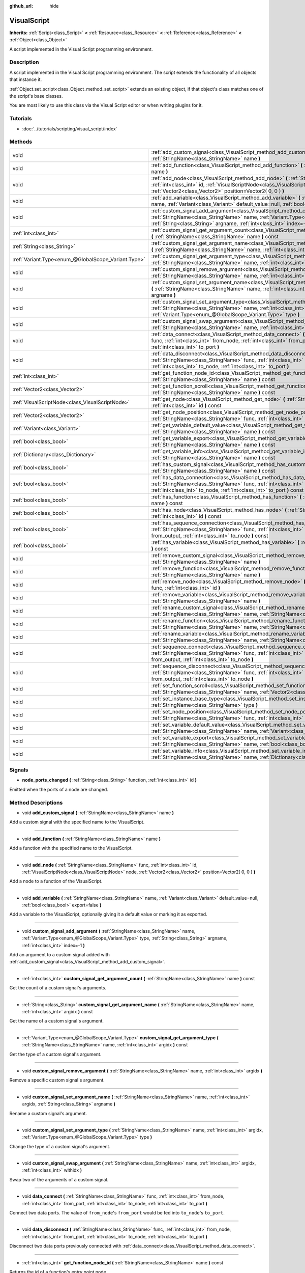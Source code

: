 :github_url: hide

.. Generated automatically by doc/tools/makerst.py in Godot's source tree.
.. DO NOT EDIT THIS FILE, but the VisualScript.xml source instead.
.. The source is found in doc/classes or modules/<name>/doc_classes.

.. _class_VisualScript:

VisualScript
============

**Inherits:** :ref:`Script<class_Script>` **<** :ref:`Resource<class_Resource>` **<** :ref:`Reference<class_Reference>` **<** :ref:`Object<class_Object>`

A script implemented in the Visual Script programming environment.

Description
-----------

A script implemented in the  Visual Script programming environment. The script extends the functionality of all objects that instance it.

:ref:`Object.set_script<class_Object_method_set_script>` extends an existing object, if that object's class matches one of the script's base classes.

You are most likely to use this class via the Visual Script editor or when writing plugins for it.

Tutorials
---------

- :doc:`../tutorials/scripting/visual_script/index`

Methods
-------

+-----------------------------------------------------+-----------------------------------------------------------------------------------------------------------------------------------------------------------------------------------------------------------------------------------------------------------------------------+
| void                                                | :ref:`add_custom_signal<class_VisualScript_method_add_custom_signal>` **(** :ref:`StringName<class_StringName>` name **)**                                                                                                                                                  |
+-----------------------------------------------------+-----------------------------------------------------------------------------------------------------------------------------------------------------------------------------------------------------------------------------------------------------------------------------+
| void                                                | :ref:`add_function<class_VisualScript_method_add_function>` **(** :ref:`StringName<class_StringName>` name **)**                                                                                                                                                            |
+-----------------------------------------------------+-----------------------------------------------------------------------------------------------------------------------------------------------------------------------------------------------------------------------------------------------------------------------------+
| void                                                | :ref:`add_node<class_VisualScript_method_add_node>` **(** :ref:`StringName<class_StringName>` func, :ref:`int<class_int>` id, :ref:`VisualScriptNode<class_VisualScriptNode>` node, :ref:`Vector2<class_Vector2>` position=Vector2( 0, 0 ) **)**                            |
+-----------------------------------------------------+-----------------------------------------------------------------------------------------------------------------------------------------------------------------------------------------------------------------------------------------------------------------------------+
| void                                                | :ref:`add_variable<class_VisualScript_method_add_variable>` **(** :ref:`StringName<class_StringName>` name, :ref:`Variant<class_Variant>` default_value=null, :ref:`bool<class_bool>` export=false **)**                                                                    |
+-----------------------------------------------------+-----------------------------------------------------------------------------------------------------------------------------------------------------------------------------------------------------------------------------------------------------------------------------+
| void                                                | :ref:`custom_signal_add_argument<class_VisualScript_method_custom_signal_add_argument>` **(** :ref:`StringName<class_StringName>` name, :ref:`Variant.Type<enum_@GlobalScope_Variant.Type>` type, :ref:`String<class_String>` argname, :ref:`int<class_int>` index=-1 **)** |
+-----------------------------------------------------+-----------------------------------------------------------------------------------------------------------------------------------------------------------------------------------------------------------------------------------------------------------------------------+
| :ref:`int<class_int>`                               | :ref:`custom_signal_get_argument_count<class_VisualScript_method_custom_signal_get_argument_count>` **(** :ref:`StringName<class_StringName>` name **)** const                                                                                                              |
+-----------------------------------------------------+-----------------------------------------------------------------------------------------------------------------------------------------------------------------------------------------------------------------------------------------------------------------------------+
| :ref:`String<class_String>`                         | :ref:`custom_signal_get_argument_name<class_VisualScript_method_custom_signal_get_argument_name>` **(** :ref:`StringName<class_StringName>` name, :ref:`int<class_int>` argidx **)** const                                                                                  |
+-----------------------------------------------------+-----------------------------------------------------------------------------------------------------------------------------------------------------------------------------------------------------------------------------------------------------------------------------+
| :ref:`Variant.Type<enum_@GlobalScope_Variant.Type>` | :ref:`custom_signal_get_argument_type<class_VisualScript_method_custom_signal_get_argument_type>` **(** :ref:`StringName<class_StringName>` name, :ref:`int<class_int>` argidx **)** const                                                                                  |
+-----------------------------------------------------+-----------------------------------------------------------------------------------------------------------------------------------------------------------------------------------------------------------------------------------------------------------------------------+
| void                                                | :ref:`custom_signal_remove_argument<class_VisualScript_method_custom_signal_remove_argument>` **(** :ref:`StringName<class_StringName>` name, :ref:`int<class_int>` argidx **)**                                                                                            |
+-----------------------------------------------------+-----------------------------------------------------------------------------------------------------------------------------------------------------------------------------------------------------------------------------------------------------------------------------+
| void                                                | :ref:`custom_signal_set_argument_name<class_VisualScript_method_custom_signal_set_argument_name>` **(** :ref:`StringName<class_StringName>` name, :ref:`int<class_int>` argidx, :ref:`String<class_String>` argname **)**                                                   |
+-----------------------------------------------------+-----------------------------------------------------------------------------------------------------------------------------------------------------------------------------------------------------------------------------------------------------------------------------+
| void                                                | :ref:`custom_signal_set_argument_type<class_VisualScript_method_custom_signal_set_argument_type>` **(** :ref:`StringName<class_StringName>` name, :ref:`int<class_int>` argidx, :ref:`Variant.Type<enum_@GlobalScope_Variant.Type>` type **)**                              |
+-----------------------------------------------------+-----------------------------------------------------------------------------------------------------------------------------------------------------------------------------------------------------------------------------------------------------------------------------+
| void                                                | :ref:`custom_signal_swap_argument<class_VisualScript_method_custom_signal_swap_argument>` **(** :ref:`StringName<class_StringName>` name, :ref:`int<class_int>` argidx, :ref:`int<class_int>` withidx **)**                                                                 |
+-----------------------------------------------------+-----------------------------------------------------------------------------------------------------------------------------------------------------------------------------------------------------------------------------------------------------------------------------+
| void                                                | :ref:`data_connect<class_VisualScript_method_data_connect>` **(** :ref:`StringName<class_StringName>` func, :ref:`int<class_int>` from_node, :ref:`int<class_int>` from_port, :ref:`int<class_int>` to_node, :ref:`int<class_int>` to_port **)**                            |
+-----------------------------------------------------+-----------------------------------------------------------------------------------------------------------------------------------------------------------------------------------------------------------------------------------------------------------------------------+
| void                                                | :ref:`data_disconnect<class_VisualScript_method_data_disconnect>` **(** :ref:`StringName<class_StringName>` func, :ref:`int<class_int>` from_node, :ref:`int<class_int>` from_port, :ref:`int<class_int>` to_node, :ref:`int<class_int>` to_port **)**                      |
+-----------------------------------------------------+-----------------------------------------------------------------------------------------------------------------------------------------------------------------------------------------------------------------------------------------------------------------------------+
| :ref:`int<class_int>`                               | :ref:`get_function_node_id<class_VisualScript_method_get_function_node_id>` **(** :ref:`StringName<class_StringName>` name **)** const                                                                                                                                      |
+-----------------------------------------------------+-----------------------------------------------------------------------------------------------------------------------------------------------------------------------------------------------------------------------------------------------------------------------------+
| :ref:`Vector2<class_Vector2>`                       | :ref:`get_function_scroll<class_VisualScript_method_get_function_scroll>` **(** :ref:`StringName<class_StringName>` name **)** const                                                                                                                                        |
+-----------------------------------------------------+-----------------------------------------------------------------------------------------------------------------------------------------------------------------------------------------------------------------------------------------------------------------------------+
| :ref:`VisualScriptNode<class_VisualScriptNode>`     | :ref:`get_node<class_VisualScript_method_get_node>` **(** :ref:`StringName<class_StringName>` func, :ref:`int<class_int>` id **)** const                                                                                                                                    |
+-----------------------------------------------------+-----------------------------------------------------------------------------------------------------------------------------------------------------------------------------------------------------------------------------------------------------------------------------+
| :ref:`Vector2<class_Vector2>`                       | :ref:`get_node_position<class_VisualScript_method_get_node_position>` **(** :ref:`StringName<class_StringName>` func, :ref:`int<class_int>` id **)** const                                                                                                                  |
+-----------------------------------------------------+-----------------------------------------------------------------------------------------------------------------------------------------------------------------------------------------------------------------------------------------------------------------------------+
| :ref:`Variant<class_Variant>`                       | :ref:`get_variable_default_value<class_VisualScript_method_get_variable_default_value>` **(** :ref:`StringName<class_StringName>` name **)** const                                                                                                                          |
+-----------------------------------------------------+-----------------------------------------------------------------------------------------------------------------------------------------------------------------------------------------------------------------------------------------------------------------------------+
| :ref:`bool<class_bool>`                             | :ref:`get_variable_export<class_VisualScript_method_get_variable_export>` **(** :ref:`StringName<class_StringName>` name **)** const                                                                                                                                        |
+-----------------------------------------------------+-----------------------------------------------------------------------------------------------------------------------------------------------------------------------------------------------------------------------------------------------------------------------------+
| :ref:`Dictionary<class_Dictionary>`                 | :ref:`get_variable_info<class_VisualScript_method_get_variable_info>` **(** :ref:`StringName<class_StringName>` name **)** const                                                                                                                                            |
+-----------------------------------------------------+-----------------------------------------------------------------------------------------------------------------------------------------------------------------------------------------------------------------------------------------------------------------------------+
| :ref:`bool<class_bool>`                             | :ref:`has_custom_signal<class_VisualScript_method_has_custom_signal>` **(** :ref:`StringName<class_StringName>` name **)** const                                                                                                                                            |
+-----------------------------------------------------+-----------------------------------------------------------------------------------------------------------------------------------------------------------------------------------------------------------------------------------------------------------------------------+
| :ref:`bool<class_bool>`                             | :ref:`has_data_connection<class_VisualScript_method_has_data_connection>` **(** :ref:`StringName<class_StringName>` func, :ref:`int<class_int>` from_node, :ref:`int<class_int>` from_port, :ref:`int<class_int>` to_node, :ref:`int<class_int>` to_port **)** const        |
+-----------------------------------------------------+-----------------------------------------------------------------------------------------------------------------------------------------------------------------------------------------------------------------------------------------------------------------------------+
| :ref:`bool<class_bool>`                             | :ref:`has_function<class_VisualScript_method_has_function>` **(** :ref:`StringName<class_StringName>` name **)** const                                                                                                                                                      |
+-----------------------------------------------------+-----------------------------------------------------------------------------------------------------------------------------------------------------------------------------------------------------------------------------------------------------------------------------+
| :ref:`bool<class_bool>`                             | :ref:`has_node<class_VisualScript_method_has_node>` **(** :ref:`StringName<class_StringName>` func, :ref:`int<class_int>` id **)** const                                                                                                                                    |
+-----------------------------------------------------+-----------------------------------------------------------------------------------------------------------------------------------------------------------------------------------------------------------------------------------------------------------------------------+
| :ref:`bool<class_bool>`                             | :ref:`has_sequence_connection<class_VisualScript_method_has_sequence_connection>` **(** :ref:`StringName<class_StringName>` func, :ref:`int<class_int>` from_node, :ref:`int<class_int>` from_output, :ref:`int<class_int>` to_node **)** const                             |
+-----------------------------------------------------+-----------------------------------------------------------------------------------------------------------------------------------------------------------------------------------------------------------------------------------------------------------------------------+
| :ref:`bool<class_bool>`                             | :ref:`has_variable<class_VisualScript_method_has_variable>` **(** :ref:`StringName<class_StringName>` name **)** const                                                                                                                                                      |
+-----------------------------------------------------+-----------------------------------------------------------------------------------------------------------------------------------------------------------------------------------------------------------------------------------------------------------------------------+
| void                                                | :ref:`remove_custom_signal<class_VisualScript_method_remove_custom_signal>` **(** :ref:`StringName<class_StringName>` name **)**                                                                                                                                            |
+-----------------------------------------------------+-----------------------------------------------------------------------------------------------------------------------------------------------------------------------------------------------------------------------------------------------------------------------------+
| void                                                | :ref:`remove_function<class_VisualScript_method_remove_function>` **(** :ref:`StringName<class_StringName>` name **)**                                                                                                                                                      |
+-----------------------------------------------------+-----------------------------------------------------------------------------------------------------------------------------------------------------------------------------------------------------------------------------------------------------------------------------+
| void                                                | :ref:`remove_node<class_VisualScript_method_remove_node>` **(** :ref:`StringName<class_StringName>` func, :ref:`int<class_int>` id **)**                                                                                                                                    |
+-----------------------------------------------------+-----------------------------------------------------------------------------------------------------------------------------------------------------------------------------------------------------------------------------------------------------------------------------+
| void                                                | :ref:`remove_variable<class_VisualScript_method_remove_variable>` **(** :ref:`StringName<class_StringName>` name **)**                                                                                                                                                      |
+-----------------------------------------------------+-----------------------------------------------------------------------------------------------------------------------------------------------------------------------------------------------------------------------------------------------------------------------------+
| void                                                | :ref:`rename_custom_signal<class_VisualScript_method_rename_custom_signal>` **(** :ref:`StringName<class_StringName>` name, :ref:`StringName<class_StringName>` new_name **)**                                                                                              |
+-----------------------------------------------------+-----------------------------------------------------------------------------------------------------------------------------------------------------------------------------------------------------------------------------------------------------------------------------+
| void                                                | :ref:`rename_function<class_VisualScript_method_rename_function>` **(** :ref:`StringName<class_StringName>` name, :ref:`StringName<class_StringName>` new_name **)**                                                                                                        |
+-----------------------------------------------------+-----------------------------------------------------------------------------------------------------------------------------------------------------------------------------------------------------------------------------------------------------------------------------+
| void                                                | :ref:`rename_variable<class_VisualScript_method_rename_variable>` **(** :ref:`StringName<class_StringName>` name, :ref:`StringName<class_StringName>` new_name **)**                                                                                                        |
+-----------------------------------------------------+-----------------------------------------------------------------------------------------------------------------------------------------------------------------------------------------------------------------------------------------------------------------------------+
| void                                                | :ref:`sequence_connect<class_VisualScript_method_sequence_connect>` **(** :ref:`StringName<class_StringName>` func, :ref:`int<class_int>` from_node, :ref:`int<class_int>` from_output, :ref:`int<class_int>` to_node **)**                                                 |
+-----------------------------------------------------+-----------------------------------------------------------------------------------------------------------------------------------------------------------------------------------------------------------------------------------------------------------------------------+
| void                                                | :ref:`sequence_disconnect<class_VisualScript_method_sequence_disconnect>` **(** :ref:`StringName<class_StringName>` func, :ref:`int<class_int>` from_node, :ref:`int<class_int>` from_output, :ref:`int<class_int>` to_node **)**                                           |
+-----------------------------------------------------+-----------------------------------------------------------------------------------------------------------------------------------------------------------------------------------------------------------------------------------------------------------------------------+
| void                                                | :ref:`set_function_scroll<class_VisualScript_method_set_function_scroll>` **(** :ref:`StringName<class_StringName>` name, :ref:`Vector2<class_Vector2>` ofs **)**                                                                                                           |
+-----------------------------------------------------+-----------------------------------------------------------------------------------------------------------------------------------------------------------------------------------------------------------------------------------------------------------------------------+
| void                                                | :ref:`set_instance_base_type<class_VisualScript_method_set_instance_base_type>` **(** :ref:`StringName<class_StringName>` type **)**                                                                                                                                        |
+-----------------------------------------------------+-----------------------------------------------------------------------------------------------------------------------------------------------------------------------------------------------------------------------------------------------------------------------------+
| void                                                | :ref:`set_node_position<class_VisualScript_method_set_node_position>` **(** :ref:`StringName<class_StringName>` func, :ref:`int<class_int>` id, :ref:`Vector2<class_Vector2>` position **)**                                                                                |
+-----------------------------------------------------+-----------------------------------------------------------------------------------------------------------------------------------------------------------------------------------------------------------------------------------------------------------------------------+
| void                                                | :ref:`set_variable_default_value<class_VisualScript_method_set_variable_default_value>` **(** :ref:`StringName<class_StringName>` name, :ref:`Variant<class_Variant>` value **)**                                                                                           |
+-----------------------------------------------------+-----------------------------------------------------------------------------------------------------------------------------------------------------------------------------------------------------------------------------------------------------------------------------+
| void                                                | :ref:`set_variable_export<class_VisualScript_method_set_variable_export>` **(** :ref:`StringName<class_StringName>` name, :ref:`bool<class_bool>` enable **)**                                                                                                              |
+-----------------------------------------------------+-----------------------------------------------------------------------------------------------------------------------------------------------------------------------------------------------------------------------------------------------------------------------------+
| void                                                | :ref:`set_variable_info<class_VisualScript_method_set_variable_info>` **(** :ref:`StringName<class_StringName>` name, :ref:`Dictionary<class_Dictionary>` value **)**                                                                                                       |
+-----------------------------------------------------+-----------------------------------------------------------------------------------------------------------------------------------------------------------------------------------------------------------------------------------------------------------------------------+

Signals
-------

.. _class_VisualScript_signal_node_ports_changed:

- **node_ports_changed** **(** :ref:`String<class_String>` function, :ref:`int<class_int>` id **)**

Emitted when the ports of a node are changed.

Method Descriptions
-------------------

.. _class_VisualScript_method_add_custom_signal:

- void **add_custom_signal** **(** :ref:`StringName<class_StringName>` name **)**

Add a custom signal with the specified name to the VisualScript.

----

.. _class_VisualScript_method_add_function:

- void **add_function** **(** :ref:`StringName<class_StringName>` name **)**

Add a function with the specified name to the VisualScript.

----

.. _class_VisualScript_method_add_node:

- void **add_node** **(** :ref:`StringName<class_StringName>` func, :ref:`int<class_int>` id, :ref:`VisualScriptNode<class_VisualScriptNode>` node, :ref:`Vector2<class_Vector2>` position=Vector2( 0, 0 ) **)**

Add a node to a function of the VisualScript.

----

.. _class_VisualScript_method_add_variable:

- void **add_variable** **(** :ref:`StringName<class_StringName>` name, :ref:`Variant<class_Variant>` default_value=null, :ref:`bool<class_bool>` export=false **)**

Add a variable to the VisualScript, optionally giving it a default value or marking it as exported.

----

.. _class_VisualScript_method_custom_signal_add_argument:

- void **custom_signal_add_argument** **(** :ref:`StringName<class_StringName>` name, :ref:`Variant.Type<enum_@GlobalScope_Variant.Type>` type, :ref:`String<class_String>` argname, :ref:`int<class_int>` index=-1 **)**

Add an argument to a custom signal added with :ref:`add_custom_signal<class_VisualScript_method_add_custom_signal>`.

----

.. _class_VisualScript_method_custom_signal_get_argument_count:

- :ref:`int<class_int>` **custom_signal_get_argument_count** **(** :ref:`StringName<class_StringName>` name **)** const

Get the count of a custom signal's arguments.

----

.. _class_VisualScript_method_custom_signal_get_argument_name:

- :ref:`String<class_String>` **custom_signal_get_argument_name** **(** :ref:`StringName<class_StringName>` name, :ref:`int<class_int>` argidx **)** const

Get the name of a custom signal's argument.

----

.. _class_VisualScript_method_custom_signal_get_argument_type:

- :ref:`Variant.Type<enum_@GlobalScope_Variant.Type>` **custom_signal_get_argument_type** **(** :ref:`StringName<class_StringName>` name, :ref:`int<class_int>` argidx **)** const

Get the type of a custom signal's argument.

----

.. _class_VisualScript_method_custom_signal_remove_argument:

- void **custom_signal_remove_argument** **(** :ref:`StringName<class_StringName>` name, :ref:`int<class_int>` argidx **)**

Remove a specific custom signal's argument.

----

.. _class_VisualScript_method_custom_signal_set_argument_name:

- void **custom_signal_set_argument_name** **(** :ref:`StringName<class_StringName>` name, :ref:`int<class_int>` argidx, :ref:`String<class_String>` argname **)**

Rename a custom signal's argument.

----

.. _class_VisualScript_method_custom_signal_set_argument_type:

- void **custom_signal_set_argument_type** **(** :ref:`StringName<class_StringName>` name, :ref:`int<class_int>` argidx, :ref:`Variant.Type<enum_@GlobalScope_Variant.Type>` type **)**

Change the type of a custom signal's argument.

----

.. _class_VisualScript_method_custom_signal_swap_argument:

- void **custom_signal_swap_argument** **(** :ref:`StringName<class_StringName>` name, :ref:`int<class_int>` argidx, :ref:`int<class_int>` withidx **)**

Swap two of the arguments of a custom signal.

----

.. _class_VisualScript_method_data_connect:

- void **data_connect** **(** :ref:`StringName<class_StringName>` func, :ref:`int<class_int>` from_node, :ref:`int<class_int>` from_port, :ref:`int<class_int>` to_node, :ref:`int<class_int>` to_port **)**

Connect two data ports. The value of ``from_node``'s ``from_port`` would be fed into ``to_node``'s ``to_port``.

----

.. _class_VisualScript_method_data_disconnect:

- void **data_disconnect** **(** :ref:`StringName<class_StringName>` func, :ref:`int<class_int>` from_node, :ref:`int<class_int>` from_port, :ref:`int<class_int>` to_node, :ref:`int<class_int>` to_port **)**

Disconnect two data ports previously connected with :ref:`data_connect<class_VisualScript_method_data_connect>`.

----

.. _class_VisualScript_method_get_function_node_id:

- :ref:`int<class_int>` **get_function_node_id** **(** :ref:`StringName<class_StringName>` name **)** const

Returns the id of a function's entry point node.

----

.. _class_VisualScript_method_get_function_scroll:

- :ref:`Vector2<class_Vector2>` **get_function_scroll** **(** :ref:`StringName<class_StringName>` name **)** const

Returns the position of the center of the screen for a given function.

----

.. _class_VisualScript_method_get_node:

- :ref:`VisualScriptNode<class_VisualScriptNode>` **get_node** **(** :ref:`StringName<class_StringName>` func, :ref:`int<class_int>` id **)** const

Returns a node given its id and its function.

----

.. _class_VisualScript_method_get_node_position:

- :ref:`Vector2<class_Vector2>` **get_node_position** **(** :ref:`StringName<class_StringName>` func, :ref:`int<class_int>` id **)** const

Returns a node's position in pixels.

----

.. _class_VisualScript_method_get_variable_default_value:

- :ref:`Variant<class_Variant>` **get_variable_default_value** **(** :ref:`StringName<class_StringName>` name **)** const

Returns the default (initial) value of a variable.

----

.. _class_VisualScript_method_get_variable_export:

- :ref:`bool<class_bool>` **get_variable_export** **(** :ref:`StringName<class_StringName>` name **)** const

Returns whether a variable is exported.

----

.. _class_VisualScript_method_get_variable_info:

- :ref:`Dictionary<class_Dictionary>` **get_variable_info** **(** :ref:`StringName<class_StringName>` name **)** const

Returns the information for a given variable as a dictionary. The information includes its name, type, hint and usage.

----

.. _class_VisualScript_method_has_custom_signal:

- :ref:`bool<class_bool>` **has_custom_signal** **(** :ref:`StringName<class_StringName>` name **)** const

Returns whether a signal exists with the specified name.

----

.. _class_VisualScript_method_has_data_connection:

- :ref:`bool<class_bool>` **has_data_connection** **(** :ref:`StringName<class_StringName>` func, :ref:`int<class_int>` from_node, :ref:`int<class_int>` from_port, :ref:`int<class_int>` to_node, :ref:`int<class_int>` to_port **)** const

Returns whether the specified data ports are connected.

----

.. _class_VisualScript_method_has_function:

- :ref:`bool<class_bool>` **has_function** **(** :ref:`StringName<class_StringName>` name **)** const

Returns whether a function exists with the specified name.

----

.. _class_VisualScript_method_has_node:

- :ref:`bool<class_bool>` **has_node** **(** :ref:`StringName<class_StringName>` func, :ref:`int<class_int>` id **)** const

Returns whether a node exists with the given id.

----

.. _class_VisualScript_method_has_sequence_connection:

- :ref:`bool<class_bool>` **has_sequence_connection** **(** :ref:`StringName<class_StringName>` func, :ref:`int<class_int>` from_node, :ref:`int<class_int>` from_output, :ref:`int<class_int>` to_node **)** const

Returns whether the specified sequence ports are connected.

----

.. _class_VisualScript_method_has_variable:

- :ref:`bool<class_bool>` **has_variable** **(** :ref:`StringName<class_StringName>` name **)** const

Returns whether a variable exists with the specified name.

----

.. _class_VisualScript_method_remove_custom_signal:

- void **remove_custom_signal** **(** :ref:`StringName<class_StringName>` name **)**

Remove a custom signal with the given name.

----

.. _class_VisualScript_method_remove_function:

- void **remove_function** **(** :ref:`StringName<class_StringName>` name **)**

Remove a specific function and its nodes from the script.

----

.. _class_VisualScript_method_remove_node:

- void **remove_node** **(** :ref:`StringName<class_StringName>` func, :ref:`int<class_int>` id **)**

Remove a specific node.

----

.. _class_VisualScript_method_remove_variable:

- void **remove_variable** **(** :ref:`StringName<class_StringName>` name **)**

Remove a variable with the given name.

----

.. _class_VisualScript_method_rename_custom_signal:

- void **rename_custom_signal** **(** :ref:`StringName<class_StringName>` name, :ref:`StringName<class_StringName>` new_name **)**

Change the name of a custom signal.

----

.. _class_VisualScript_method_rename_function:

- void **rename_function** **(** :ref:`StringName<class_StringName>` name, :ref:`StringName<class_StringName>` new_name **)**

Change the name of a function.

----

.. _class_VisualScript_method_rename_variable:

- void **rename_variable** **(** :ref:`StringName<class_StringName>` name, :ref:`StringName<class_StringName>` new_name **)**

Change the name of a variable.

----

.. _class_VisualScript_method_sequence_connect:

- void **sequence_connect** **(** :ref:`StringName<class_StringName>` func, :ref:`int<class_int>` from_node, :ref:`int<class_int>` from_output, :ref:`int<class_int>` to_node **)**

Connect two sequence ports. The execution will flow from of ``from_node``'s ``from_output`` into ``to_node``.

Unlike :ref:`data_connect<class_VisualScript_method_data_connect>`, there isn't a ``to_port``, since the target node can have only one sequence port.

----

.. _class_VisualScript_method_sequence_disconnect:

- void **sequence_disconnect** **(** :ref:`StringName<class_StringName>` func, :ref:`int<class_int>` from_node, :ref:`int<class_int>` from_output, :ref:`int<class_int>` to_node **)**

Disconnect two sequence ports previously connected with :ref:`sequence_connect<class_VisualScript_method_sequence_connect>`.

----

.. _class_VisualScript_method_set_function_scroll:

- void **set_function_scroll** **(** :ref:`StringName<class_StringName>` name, :ref:`Vector2<class_Vector2>` ofs **)**

Position the center of the screen for a function.

----

.. _class_VisualScript_method_set_instance_base_type:

- void **set_instance_base_type** **(** :ref:`StringName<class_StringName>` type **)**

Set the base type of the script.

----

.. _class_VisualScript_method_set_node_position:

- void **set_node_position** **(** :ref:`StringName<class_StringName>` func, :ref:`int<class_int>` id, :ref:`Vector2<class_Vector2>` position **)**

Position a node on the screen.

----

.. _class_VisualScript_method_set_variable_default_value:

- void **set_variable_default_value** **(** :ref:`StringName<class_StringName>` name, :ref:`Variant<class_Variant>` value **)**

Change the default (initial) value of a variable.

----

.. _class_VisualScript_method_set_variable_export:

- void **set_variable_export** **(** :ref:`StringName<class_StringName>` name, :ref:`bool<class_bool>` enable **)**

Change whether a variable is exported.

----

.. _class_VisualScript_method_set_variable_info:

- void **set_variable_info** **(** :ref:`StringName<class_StringName>` name, :ref:`Dictionary<class_Dictionary>` value **)**

Set a variable's info, using the same format as :ref:`get_variable_info<class_VisualScript_method_get_variable_info>`.

